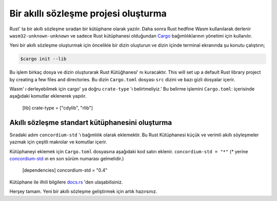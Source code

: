 .. highlight:: toml

.. _setup-contract:

=====================================
Bir akıllı sözleşme projesi oluşturma
=====================================

Rust' ta bir akıllı sözleşme sıradan bir kütüphane olarak yazılır. Daha sonra
Rust hedfine Wasm kullanılarak derlenir
``wasm32-unknown-unknown`` ve sadece Rust kütüphanesi olduğundan Cargo_
bağımlılıklarının yönetimi için kullanılır.

Yeni bir akıllı sözleşme oluşturmak için öncelikle bir dizin oluşturun ve dizin
içinde terminal ekranında şu konutu çalıştırın;

.. code-block:: console

   $cargo init --lib

Bu işlem birkaç dosya ve dizin oluşturarak Rust Kütüğhanesi' nı kuracaktır.
This will set up a default Rust library project by creating a few files and
directories.
Bu dizin ``Cargo.toml`` dosyası ``src`` dizini ve bazı gizli dosyalar içerir.

Wasm' ı derleyebilmek için cargo' ya doğru ``crate-type`` 'ı belirtmeliyiz.'
Bu belirme işlemini ``Cargo.toml``: içerisinde aşağıdaki komutlar eklenerek
yapılır.

   [lib]
   crate-type = ["cdylib", "rlib"]

Akıllı sözleşme standart kütüphanesini oluşturma
================================================

Sıradaki adım ``concordium-std`` 'ı bağımlılık olarak eklemektir.
Bu Rust Kütüphanesi küçük ve verimli akıllı söyleşmeler yazmak için çeşitli
makrolar ve komutlar içerir.

Kütüphaneyi eklemek için ``Cargo.toml`` dosyasına aşağıdaki kod satırı eklenir.
``concordium-std = "*"`` (`*` yerine `concordium-std`_ ın en son sürüm numarası
gelmelidir.)

   [dependencies]
   concordium-std = "0.4"

Kütüphane ile ilhili bilgilere docs.rs_ 'den ulaşabilisiniz.

.. Not::

   Standart kütüphane yerine özelleştirilmiş bir tane kullanmak isterseniz,
   ``concordium-std`` reposunu klonlayıp,``Cargo.toml``: içerisine bağımlılıklar
   için gerekli kodları eklemelisiniz.

      [dependencies]
      concordium-std = { path = "./path/to/concordium-std" }

.. _Rust: https://www.rust-lang.org/
.. _Cargo: https://doc.rust-lang.org/cargo/
.. _rustup: https://rustup.rs/
.. _repository: https://gitlab.com/Concordium/concordium-std
.. _docs.rs: https://docs.rs/crate/concordium-std/
.. _`concordium-std`: https://docs.rs/crate/concordium-std/

Herşey tamam. Yeni bir akıllı sözleşme geliştirmek için artık hazırsınız.

